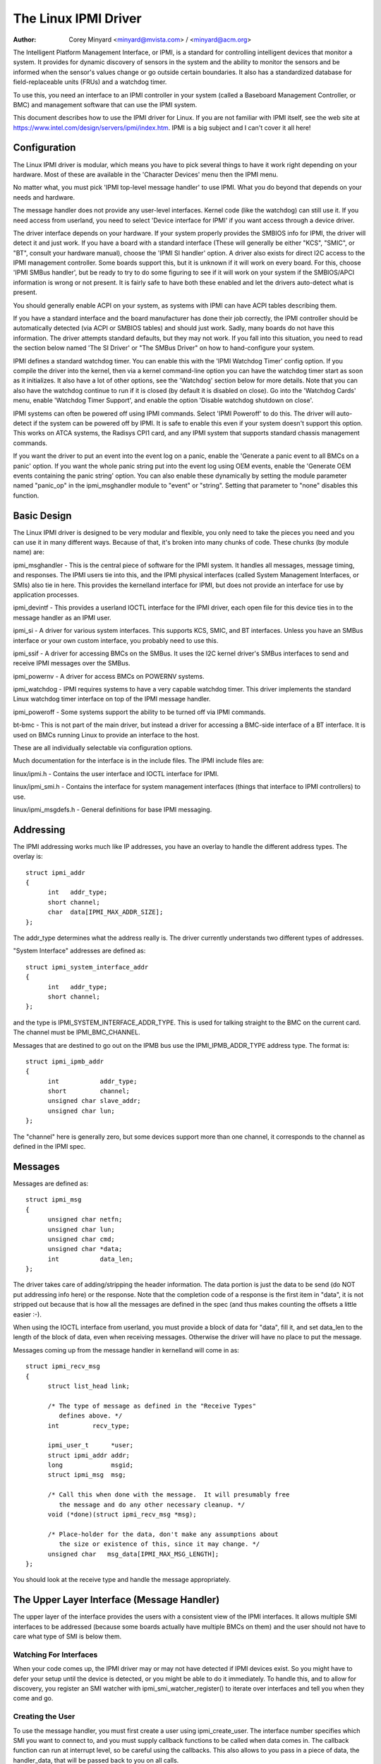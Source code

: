 =====================
The Linux IPMI Driver
=====================

:Author: Corey Minyard <minyard@mvista.com> / <minyard@acm.org>

The Intelligent Platform Management Interface, or IPMI, is a
standard for controlling intelligent devices that monitor a system.
It provides for dynamic discovery of sensors in the system and the
ability to monitor the sensors and be informed when the sensor's
values change or go outside certain boundaries.  It also has a
standardized database for field-replaceable units (FRUs) and a watchdog
timer.

To use this, you need an interface to an IPMI controller in your
system (called a Baseboard Management Controller, or BMC) and
management software that can use the IPMI system.

This document describes how to use the IPMI driver for Linux.  If you
are not familiar with IPMI itself, see the web site at
https://www.intel.com/design/servers/ipmi/index.htm.  IPMI is a big
subject and I can't cover it all here!

Configuration
-------------

The Linux IPMI driver is modular, which means you have to pick several
things to have it work right depending on your hardware.  Most of
these are available in the 'Character Devices' menu then the IPMI
menu.

No matter what, you must pick 'IPMI top-level message handler' to use
IPMI.  What you do beyond that depends on your needs and hardware.

The message handler does not provide any user-level interfaces.
Kernel code (like the watchdog) can still use it.  If you need access
from userland, you need to select 'Device interface for IPMI' if you
want access through a device driver.

The driver interface depends on your hardware.  If your system
properly provides the SMBIOS info for IPMI, the driver will detect it
and just work.  If you have a board with a standard interface (These
will generally be either "KCS", "SMIC", or "BT", consult your hardware
manual), choose the 'IPMI SI handler' option.  A driver also exists
for direct I2C access to the IPMI management controller.  Some boards
support this, but it is unknown if it will work on every board.  For
this, choose 'IPMI SMBus handler', but be ready to try to do some
figuring to see if it will work on your system if the SMBIOS/APCI
information is wrong or not present.  It is fairly safe to have both
these enabled and let the drivers auto-detect what is present.

You should generally enable ACPI on your system, as systems with IPMI
can have ACPI tables describing them.

If you have a standard interface and the board manufacturer has done
their job correctly, the IPMI controller should be automatically
detected (via ACPI or SMBIOS tables) and should just work.  Sadly,
many boards do not have this information.  The driver attempts
standard defaults, but they may not work.  If you fall into this
situation, you need to read the section below named 'The SI Driver' or
"The SMBus Driver" on how to hand-configure your system.

IPMI defines a standard watchdog timer.  You can enable this with the
'IPMI Watchdog Timer' config option.  If you compile the driver into
the kernel, then via a kernel command-line option you can have the
watchdog timer start as soon as it initializes.  It also have a lot
of other options, see the 'Watchdog' section below for more details.
Note that you can also have the watchdog continue to run if it is
closed (by default it is disabled on close).  Go into the 'Watchdog
Cards' menu, enable 'Watchdog Timer Support', and enable the option
'Disable watchdog shutdown on close'.

IPMI systems can often be powered off using IPMI commands.  Select
'IPMI Poweroff' to do this.  The driver will auto-detect if the system
can be powered off by IPMI.  It is safe to enable this even if your
system doesn't support this option.  This works on ATCA systems, the
Radisys CPI1 card, and any IPMI system that supports standard chassis
management commands.

If you want the driver to put an event into the event log on a panic,
enable the 'Generate a panic event to all BMCs on a panic' option.  If
you want the whole panic string put into the event log using OEM
events, enable the 'Generate OEM events containing the panic string'
option.  You can also enable these dynamically by setting the module
parameter named "panic_op" in the ipmi_msghandler module to "event"
or "string".  Setting that parameter to "none" disables this function.

Basic Design
------------

The Linux IPMI driver is designed to be very modular and flexible, you
only need to take the pieces you need and you can use it in many
different ways.  Because of that, it's broken into many chunks of
code.  These chunks (by module name) are:

ipmi_msghandler - This is the central piece of software for the IPMI
system.  It handles all messages, message timing, and responses.  The
IPMI users tie into this, and the IPMI physical interfaces (called
System Management Interfaces, or SMIs) also tie in here.  This
provides the kernelland interface for IPMI, but does not provide an
interface for use by application processes.

ipmi_devintf - This provides a userland IOCTL interface for the IPMI
driver, each open file for this device ties in to the message handler
as an IPMI user.

ipmi_si - A driver for various system interfaces.  This supports KCS,
SMIC, and BT interfaces.  Unless you have an SMBus interface or your
own custom interface, you probably need to use this.

ipmi_ssif - A driver for accessing BMCs on the SMBus. It uses the
I2C kernel driver's SMBus interfaces to send and receive IPMI messages
over the SMBus.

ipmi_powernv - A driver for access BMCs on POWERNV systems.

ipmi_watchdog - IPMI requires systems to have a very capable watchdog
timer.  This driver implements the standard Linux watchdog timer
interface on top of the IPMI message handler.

ipmi_poweroff - Some systems support the ability to be turned off via
IPMI commands.

bt-bmc - This is not part of the main driver, but instead a driver for
accessing a BMC-side interface of a BT interface.  It is used on BMCs
running Linux to provide an interface to the host.

These are all individually selectable via configuration options.

Much documentation for the interface is in the include files.  The
IPMI include files are:

linux/ipmi.h - Contains the user interface and IOCTL interface for IPMI.

linux/ipmi_smi.h - Contains the interface for system management interfaces
(things that interface to IPMI controllers) to use.

linux/ipmi_msgdefs.h - General definitions for base IPMI messaging.


Addressing
----------

The IPMI addressing works much like IP addresses, you have an overlay
to handle the different address types.  The overlay is::

  struct ipmi_addr
  {
	int   addr_type;
	short channel;
	char  data[IPMI_MAX_ADDR_SIZE];
  };

The addr_type determines what the address really is.  The driver
currently understands two different types of addresses.

"System Interface" addresses are defined as::

  struct ipmi_system_interface_addr
  {
	int   addr_type;
	short channel;
  };

and the type is IPMI_SYSTEM_INTERFACE_ADDR_TYPE.  This is used for talking
straight to the BMC on the current card.  The channel must be
IPMI_BMC_CHANNEL.

Messages that are destined to go out on the IPMB bus use the
IPMI_IPMB_ADDR_TYPE address type.  The format is::

  struct ipmi_ipmb_addr
  {
	int           addr_type;
	short         channel;
	unsigned char slave_addr;
	unsigned char lun;
  };

The "channel" here is generally zero, but some devices support more
than one channel, it corresponds to the channel as defined in the IPMI
spec.


Messages
--------

Messages are defined as::

  struct ipmi_msg
  {
	unsigned char netfn;
	unsigned char lun;
	unsigned char cmd;
	unsigned char *data;
	int           data_len;
  };

The driver takes care of adding/stripping the header information.  The
data portion is just the data to be send (do NOT put addressing info
here) or the response.  Note that the completion code of a response is
the first item in "data", it is not stripped out because that is how
all the messages are defined in the spec (and thus makes counting the
offsets a little easier :-).

When using the IOCTL interface from userland, you must provide a block
of data for "data", fill it, and set data_len to the length of the
block of data, even when receiving messages.  Otherwise the driver
will have no place to put the message.

Messages coming up from the message handler in kernelland will come in
as::

  struct ipmi_recv_msg
  {
	struct list_head link;

	/* The type of message as defined in the "Receive Types"
           defines above. */
	int         recv_type;

	ipmi_user_t      *user;
	struct ipmi_addr addr;
	long             msgid;
	struct ipmi_msg  msg;

	/* Call this when done with the message.  It will presumably free
	   the message and do any other necessary cleanup. */
	void (*done)(struct ipmi_recv_msg *msg);

	/* Place-holder for the data, don't make any assumptions about
	   the size or existence of this, since it may change. */
	unsigned char   msg_data[IPMI_MAX_MSG_LENGTH];
  };

You should look at the receive type and handle the message
appropriately.


The Upper Layer Interface (Message Handler)
-------------------------------------------

The upper layer of the interface provides the users with a consistent
view of the IPMI interfaces.  It allows multiple SMI interfaces to be
addressed (because some boards actually have multiple BMCs on them)
and the user should not have to care what type of SMI is below them.


Watching For Interfaces
^^^^^^^^^^^^^^^^^^^^^^^

When your code comes up, the IPMI driver may or may not have detected
if IPMI devices exist.  So you might have to defer your setup until
the device is detected, or you might be able to do it immediately.
To handle this, and to allow for discovery, you register an SMI
watcher with ipmi_smi_watcher_register() to iterate over interfaces
and tell you when they come and go.


Creating the User
^^^^^^^^^^^^^^^^^

To use the message handler, you must first create a user using
ipmi_create_user.  The interface number specifies which SMI you want
to connect to, and you must supply callback functions to be called
when data comes in.  The callback function can run at interrupt level,
so be careful using the callbacks.  This also allows to you pass in a
piece of data, the handler_data, that will be passed back to you on
all calls.

Once you are done, call ipmi_destroy_user() to get rid of the user.

From userland, opening the device automatically creates a user, and
closing the device automatically destroys the user.


Messaging
^^^^^^^^^

To send a message from kernel-land, the ipmi_request_settime() call does
pretty much all message handling.  Most of the parameter are
self-explanatory.  However, it takes a "msgid" parameter.  This is NOT
the sequence number of messages.  It is simply a long value that is
passed back when the response for the message is returned.  You may
use it for anything you like.

Responses come back in the function pointed to by the ipmi_recv_hndl
field of the "handler" that you passed in to ipmi_create_user().
Remember again, these may be running at interrupt level.  Remember to
look at the receive type, too.

From userland, you fill out an ipmi_req_t structure and use the
IPMICTL_SEND_COMMAND ioctl.  For incoming stuff, you can use select()
or poll() to wait for messages to come in.  However, you cannot use
read() to get them, you must call the IPMICTL_RECEIVE_MSG with the
ipmi_recv_t structure to actually get the message.  Remember that you
must supply a pointer to a block of data in the msg.data field, and
you must fill in the msg.data_len field with the size of the data.
This gives the receiver a place to actually put the message.

If the message cannot fit into the data you provide, you will get an
EMSGSIZE error and the driver will leave the data in the receive
queue.  If you want to get it and have it truncate the message, us
the IPMICTL_RECEIVE_MSG_TRUNC ioctl.

When you send a command (which is defined by the lowest-order bit of
the netfn per the IPMI spec) on the IPMB bus, the driver will
automatically assign the sequence number to the command and save the
command.  If the response is not receive in the IPMI-specified 5
seconds, it will generate a response automatically saying the command
timed out.  If an unsolicited response comes in (if it was after 5
seconds, for instance), that response will be ignored.

In kernelland, after you receive a message and are done with it, you
MUST call ipmi_free_recv_msg() on it, or you will leak messages.  Note
that you should NEVER mess with the "done" field of a message, that is
required to properly clean up the message.

Note that when sending, there is an ipmi_request_supply_msgs() call
that lets you supply the smi and receive message.  This is useful for
pieces of code that need to work even if the system is out of buffers
(the watchdog timer uses this, for instance).  You supply your own
buffer and own free routines.  This is not recommended for normal use,
though, since it is tricky to manage your own buffers.


Events and Incoming Commands
^^^^^^^^^^^^^^^^^^^^^^^^^^^^

The driver takes care of polling for IPMI events and receiving
commands (commands are messages that are not responses, they are
commands that other things on the IPMB bus have sent you).  To receive
these, you must register for them, they will not automatically be sent
to you.

To receive events, you must call ipmi_set_gets_events() and set the
"val" to non-zero.  Any events that have been received by the driver
since startup will immediately be delivered to the first user that
registers for events.  After that, if multiple users are registered
for events, they will all receive all events that come in.

For receiving commands, you have to individually register commands you
want to receive.  Call ipmi_register_for_cmd() and supply the netfn
and command name for each command you want to receive.  You also
specify a bitmask of the channels you want to receive the command from
(or use IPMI_CHAN_ALL for all channels if you don't care).  Only one
user may be registered for each netfn/cmd/channel, but different users
may register for different commands, or the same command if the
channel bitmasks do not overlap.

From userland, equivalent IOCTLs are provided to do these functions.


The Lower Layer (SMI) Interface
-------------------------------

As mentioned before, multiple SMI interfaces may be registered to the
message handler, each of these is assigned an interface number when
they register with the message handler.  They are generally assigned
in the order they register, although if an SMI unregisters and then
another one registers, all bets are off.

The ipmi_smi.h defines the interface for management interfaces, see
that for more details.


The SI Driver
-------------

The SI driver allows KCS, BT, and SMIC interfaces to be configured
in the system.  It discovers interfaces through a host of different
methods, depending on the system.

You can specify up to four interfaces on the module load line and
control some module parameters::

  modprobe ipmi_si.o type=<type1>,<type2>....
       ports=<port1>,<port2>... addrs=<addr1>,<addr2>...
       irqs=<irq1>,<irq2>...
       regspacings=<sp1>,<sp2>,... regsizes=<size1>,<size2>,...
       regshifts=<shift1>,<shift2>,...
       slave_addrs=<addr1>,<addr2>,...
       force_kipmid=<enable1>,<enable2>,...
       kipmid_max_busy_us=<ustime1>,<ustime2>,...
       unload_when_empty=[0|1]
       trydmi=[0|1] tryacpi=[0|1]
       tryplatform=[0|1] trypci=[0|1]

Each of these except try... items is a list, the first item for the
first interface, second item for the second interface, etc.

The si_type may be either "kcs", "smic", or "bt".  If you leave it blank, it
defaults to "kcs".

If you specify addrs as non-zero for an interface, the driver will
use the memory address given as the address of the device.  This
overrides si_ports.

If you specify ports as non-zero for an interface, the driver will
use the I/O port given as the device address.

If you specify irqs as non-zero for an interface, the driver will
attempt to use the given interrupt for the device.

The other try... items disable discovery by their corresponding
names.  These are all enabled by default, set them to zero to disable
them.  The tryplatform disables openfirmware.

The next three parameters have to do with register layout.  The
registers used by the interfaces may not appear at successive
locations and they may not be in 8-bit registers.  These parameters
allow the layout of the data in the registers to be more precisely
specified.

The regspacings parameter give the number of bytes between successive
register start addresses.  For instance, if the regspacing is set to 4
and the start address is 0xca2, then the address for the second
register would be 0xca6.  This defaults to 1.

The regsizes parameter gives the size of a register, in bytes.  The
data used by IPMI is 8-bits wide, but it may be inside a larger
register.  This parameter allows the read and write type to specified.
It may be 1, 2, 4, or 8.  The default is 1.

Since the register size may be larger than 32 bits, the IPMI data may not
be in the lower 8 bits.  The regshifts parameter give the amount to shift
the data to get to the actual IPMI data.

The slave_addrs specifies the IPMI address of the local BMC.  This is
usually 0x20 and the driver defaults to that, but in case it's not, it
can be specified when the driver starts up.

The force_ipmid parameter forcefully enables (if set to 1) or disables
(if set to 0) the kernel IPMI daemon.  Normally this is auto-detected
by the driver, but systems with broken interrupts might need an enable,
or users that don't want the daemon (don't need the performance, don't
want the CPU hit) can disable it.

If unload_when_empty is set to 1, the driver will be unloaded if it
doesn't find any interfaces or all the interfaces fail to work.  The
default is one.  Setting to 0 is useful with the hotmod, but is
obviously only useful for modules.

When compiled into the kernel, the parameters can be specified on the
kernel command line as::

  ipmi_si.type=<type1>,<type2>...
       ipmi_si.ports=<port1>,<port2>... ipmi_si.addrs=<addr1>,<addr2>...
       ipmi_si.irqs=<irq1>,<irq2>...
       ipmi_si.regspacings=<sp1>,<sp2>,...
       ipmi_si.regsizes=<size1>,<size2>,...
       ipmi_si.regshifts=<shift1>,<shift2>,...
       ipmi_si.slave_addrs=<addr1>,<addr2>,...
       ipmi_si.force_kipmid=<enable1>,<enable2>,...
       ipmi_si.kipmid_max_busy_us=<ustime1>,<ustime2>,...

It works the same as the module parameters of the same names.

If your IPMI interface does not support interrupts and is a KCS or
SMIC interface, the IPMI driver will start a kernel thread for the
interface to help speed things up.  This is a low-priority kernel
thread that constantly polls the IPMI driver while an IPMI operation
is in progress.  The force_kipmid module parameter will all the user to
force this thread on or off.  If you force it off and don't have
interrupts, the driver will run VERY slowly.  Don't blame me,
these interfaces suck.

Unfortunately, this thread can use a lot of CPU depending on the
interface's performance.  This can waste a lot of CPU and cause
various issues with detecting idle CPU and using extra power.  To
avoid this, the kipmid_max_busy_us sets the maximum amount of time, in
microseconds, that kipmid will spin before sleeping for a tick.  This
value sets a balance between performance and CPU waste and needs to be
tuned to your needs.  Maybe, someday, auto-tuning will be added, but
that's not a simple thing and even the auto-tuning would need to be
tuned to the user's desired performance.

The driver supports a hot add and remove of interfaces.  This way,
interfaces can be added or removed after the kernel is up and running.
This is done using /sys/modules/ipmi_si/parameters/hotmod, which is a
write-only parameter.  You write a string to this interface.  The string
has the format::

   <op1>[:op2[:op3...]]

The "op"s are::

   add|remove,kcs|bt|smic,mem|i/o,<address>[,<opt1>[,<opt2>[,...]]]

You can specify more than one interface on the line.  The "opt"s are::

   rsp=<regspacing>
   rsi=<regsize>
   rsh=<regshift>
   irq=<irq>
   ipmb=<ipmb slave addr>

and these have the same meanings as discussed above.  Note that you
can also use this on the kernel command line for a more compact format
for specifying an interface.  Note that when removing an interface,
only the first three parameters (si type, address type, and address)
are used for the comparison.  Any options are ignored for removing.

The SMBus Driver (SSIF)
-----------------------

The SMBus driver allows up to 4 SMBus devices to be configured in the
system.  By default, the driver will only register with something it
finds in DMI or ACPI tables.  You can change this
at module load time (for a module) with::

  modprobe ipmi_ssif.o
	addr=<i2caddr1>[,<i2caddr2>[,...]]
	adapter=<adapter1>[,<adapter2>[...]]
	dbg=<flags1>,<flags2>...
	slave_addrs=<addr1>,<addr2>,...
	tryacpi=[0|1] trydmi=[0|1]
	[dbg_probe=1]
	alerts_broken

The addresses are normal I2C addresses.  The adapter is the string
name of the adapter, as shown in /sys/class/i2c-adapter/i2c-<n>/name.
It is *NOT* i2c-<n> itself.  Also, the comparison is done ignoring
spaces, so if the name is "This is an I2C chip" you can say
adapter_name=ThisisanI2cchip.  This is because it's hard to pass in
spaces in kernel parameters.

The debug flags are bit flags for each BMC found, they are:
IPMI messages: 1, driver state: 2, timing: 4, I2C probe: 8

The tryxxx parameters can be used to disable detecting interfaces
from various sources.

Setting dbg_probe to 1 will enable debugging of the probing and
detection process for BMCs on the SMBusses.

The slave_addrs specifies the IPMI address of the local BMC.  This is
usually 0x20 and the driver defaults to that, but in case it's not, it
can be specified when the driver starts up.

alerts_broken does not enable SMBus alert for SSIF. Otherwise SMBus
alert will be enabled on supported hardware.

Discovering the IPMI compliant BMC on the SMBus can cause devices on
the I2C bus to fail. The SMBus driver writes a "Get Device ID" IPMI
message as a block write to the I2C bus and waits for a response.
This action can be detrimental to some I2C devices. It is highly
recommended that the known I2C address be given to the SMBus driver in
the smb_addr parameter unless you have DMI or ACPI data to tell the
driver what to use.

When compiled into the kernel, the addresses can be specified on the
kernel command line as::

  ipmb_ssif.addr=<i2caddr1>[,<i2caddr2>[...]]
	ipmi_ssif.adapter=<adapter1>[,<adapter2>[...]]
	ipmi_ssif.dbg=<flags1>[,<flags2>[...]]
	ipmi_ssif.dbg_probe=1
	ipmi_ssif.slave_addrs=<addr1>[,<addr2>[...]]
	ipmi_ssif.tryacpi=[0|1] ipmi_ssif.trydmi=[0|1]

These are the same options as on the module command line.

The I2C driver does not support non-blocking access or polling, so
this driver cannod to IPMI panic events, extend the watchdog at panic
time, or other panic-related IPMI functions without special kernel
patches and driver modifications.  You can get those at the openipmi
web page.

The driver supports a hot add and remove of interfaces through the I2C
sysfs interface.

Other Pieces
------------

Get the detailed info related with the IPMI device
--------------------------------------------------

Some users need more detailed information about a device, like where
the address came from or the raw base device for the IPMI interface.
You can use the IPMI smi_watcher to catch the IPMI interfaces as they
come or go, and to grab the information, you can use the function
ipmi_get_smi_info(), which returns the following structure::

  struct ipmi_smi_info {
	enum ipmi_addr_src addr_src;
	struct device *dev;
	union {
		struct {
			void *acpi_handle;
		} acpi_info;
	} addr_info;
  };

Currently special info for only for SI_ACPI address sources is
returned.  Others may be added as necessary.

Note that the dev pointer is included in the above structure, and
assuming ipmi_smi_get_info returns success, you must call put_device
on the dev pointer.


Watchdog
--------

A watchdog timer is provided that implements the Linux-standard
watchdog timer interface.  It has three module parameters that can be
used to control it::

  modprobe ipmi_watchdog timeout=<t> pretimeout=<t> action=<action type>
      preaction=<preaction type> preop=<preop type> start_now=x
      nowayout=x ifnum_to_use=n panic_wdt_timeout=<t>

ifnum_to_use specifies which interface the watchdog timer should use.
The default is -1, which means to pick the first one registered.

The timeout is the number of seconds to the action, and the pretimeout
is the amount of seconds before the reset that the pre-timeout panic will
occur (if pretimeout is zero, then pretimeout will not be enabled).  Note
that the pretimeout is the time before the final timeout.  So if the
timeout is 50 seconds and the pretimeout is 10 seconds, then the pretimeout
will occur in 40 second (10 seconds before the timeout). The panic_wdt_timeout
is the value of timeout which is set on kernel panic, in order to let actions
such as kdump to occur during panic.

The action may be "reset", "power_cycle", or "power_off", and
specifies what to do when the timer times out, and defaults to
"reset".

The preaction may be "pre_smi" for an indication through the SMI
interface, "pre_int" for an indication through the SMI with an
interrupts, and "pre_nmi" for a NMI on a preaction.  This is how
the driver is informed of the pretimeout.

The preop may be set to "preop_none" for no operation on a pretimeout,
"preop_panic" to set the preoperation to panic, or "preop_give_data"
to provide data to read from the watchdog device when the pretimeout
occurs.  A "pre_nmi" setting CANNOT be used with "preop_give_data"
because you can't do data operations from an NMI.

When preop is set to "preop_give_data", one byte comes ready to read
on the device when the pretimeout occurs.  Select and fasync work on
the device, as well.

If start_now is set to 1, the watchdog timer will start running as
soon as the driver is loaded.

If nowayout is set to 1, the watchdog timer will not stop when the
watchdog device is closed.  The default value of nowayout is true
if the CONFIG_WATCHDOG_NOWAYOUT option is enabled, or false if not.

When compiled into the kernel, the kernel command line is available
for configuring the watchdog::

  ipmi_watchdog.timeout=<t> ipmi_watchdog.pretimeout=<t>
	ipmi_watchdog.action=<action type>
	ipmi_watchdog.preaction=<preaction type>
	ipmi_watchdog.preop=<preop type>
	ipmi_watchdog.start_now=x
	ipmi_watchdog.nowayout=x
	ipmi_watchdog.panic_wdt_timeout=<t>

The options are the same as the module parameter options.

The watchdog will panic and start a 120 second reset timeout if it
gets a pre-action.  During a panic or a reboot, the watchdog will
start a 120 timer if it is running to make sure the reboot occurs.

Note that if you use the NMI preaction for the watchdog, you MUST NOT
use the nmi watchdog.  There is no reasonable way to tell if an NMI
comes from the IPMI controller, so it must assume that if it gets an
otherwise unhandled NMI, it must be from IPMI and it will panic
immediately.

Once you open the watchdog timer, you must write a 'V' character to the
device to close it, or the timer will not stop.  This is a new semantic
for the driver, but makes it consistent with the rest of the watchdog
drivers in Linux.


Panic Timeouts
--------------

The OpenIPMI driver supports the ability to put semi-custom and custom
events in the system event log if a panic occurs.  if you enable the
'Generate a panic event to all BMCs on a panic' option, you will get
one event on a panic in a standard IPMI event format.  If you enable
the 'Generate OEM events containing the panic string' option, you will
also get a bunch of OEM events holding the panic string.


The field settings of the events are:

* Generator ID: 0x21 (kernel)
* EvM Rev: 0x03 (this event is formatting in IPMI 1.0 format)
* Sensor Type: 0x20 (OS critical stop sensor)
* Sensor #: The first byte of the panic string (0 if no panic string)
* Event Dir | Event Type: 0x6f (Assertion, sensor-specific event info)
* Event Data 1: 0xa1 (Runtime stop in OEM bytes 2 and 3)
* Event data 2: second byte of panic string
* Event data 3: third byte of panic string

See the IPMI spec for the details of the event layout.  This event is
always sent to the local management controller.  It will handle routing
the message to the right place

Other OEM events have the following format:

* Record ID (bytes 0-1): Set by the SEL.
* Record type (byte 2): 0xf0 (OEM non-timestamped)
* byte 3: The slave address of the card saving the panic
* byte 4: A sequence number (starting at zero)
  The rest of the bytes (11 bytes) are the panic string.  If the panic string
  is longer than 11 bytes, multiple messages will be sent with increasing
  sequence numbers.

Because you cannot send OEM events using the standard interface, this
function will attempt to find an SEL and add the events there.  It
will first query the capabilities of the local management controller.
If it has an SEL, then they will be stored in the SEL of the local
management controller.  If not, and the local management controller is
an event generator, the event receiver from the local management
controller will be queried and the events sent to the SEL on that
device.  Otherwise, the events go nowhere since there is nowhere to
send them.


Poweroff
--------

If the poweroff capability is selected, the IPMI driver will install
a shutdown function into the standard poweroff function pointer.  This
is in the ipmi_poweroff module.  When the system requests a powerdown,
it will send the proper IPMI commands to do this.  This is supported on
several platforms.

There is a module parameter named "poweroff_powercycle" that may
either be zero (do a power down) or non-zero (do a power cycle, power
the system off, then power it on in a few seconds).  Setting
ipmi_poweroff.poweroff_control=x will do the same thing on the kernel
command line.  The parameter is also available via the proc filesystem
in /proc/sys/dev/ipmi/poweroff_powercycle.  Note that if the system
does not support power cycling, it will always do the power off.

The "ifnum_to_use" parameter specifies which interface the poweroff
code should use.  The default is -1, which means to pick the first one
registered.

Note that if you have ACPI enabled, the system will prefer using ACPI to
power off.
